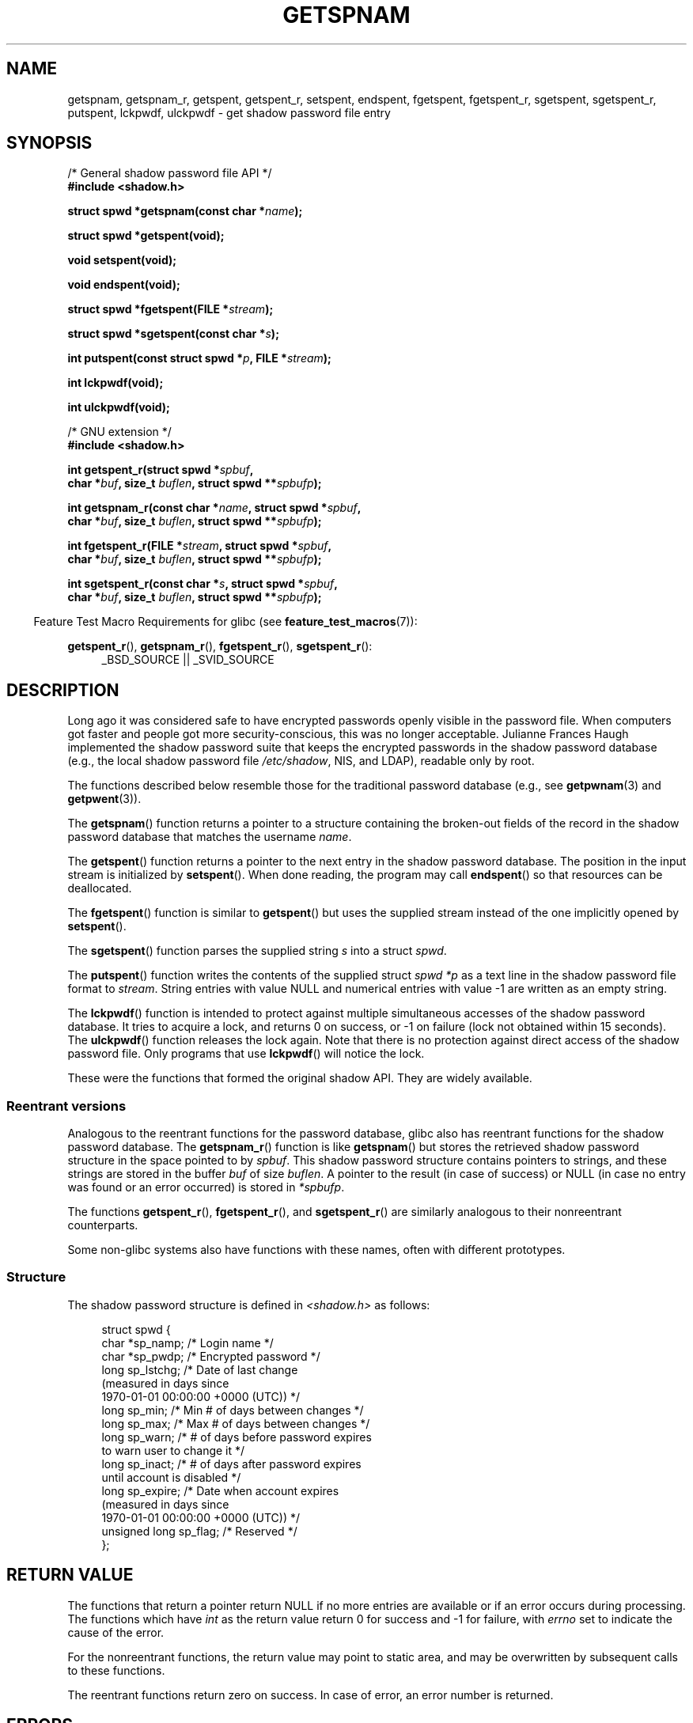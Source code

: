 .\" Copyright (c) 2003 Andries Brouwer (aeb@cwi.nl) and
.\" Walter Harms (walter.harms@informatik.uni-oldenburg.de)
.\"
.\" %%%LICENSE_START(GPL_NOVERSION_ONELINE)
.\" Distributed under GPL
.\" %%%LICENSE_END
.\"
.TH GETSPNAM 3  2015-01-22 "GNU" "Linux Programmer's Manual"
.SH NAME
getspnam, getspnam_r, getspent, getspent_r, setspent, endspent,
fgetspent, fgetspent_r, sgetspent, sgetspent_r, putspent,
lckpwdf, ulckpwdf \- get shadow password file entry
.SH SYNOPSIS
.nf
/* General shadow password file API */
.br
.B #include <shadow.h>
.sp
.BI "struct spwd *getspnam(const char *" name );
.sp
.B struct spwd *getspent(void);
.sp
.B void setspent(void);
.sp
.B void endspent(void);
.sp
.BI "struct spwd *fgetspent(FILE *" stream );
.sp
.BI "struct spwd *sgetspent(const char *" s );
.sp
.BI "int putspent(const struct spwd *" p ", FILE *" stream );
.sp
.B int lckpwdf(void);
.sp
.B int ulckpwdf(void);
.sp
/* GNU extension */
.br
.B #include <shadow.h>
.sp
.BI "int getspent_r(struct spwd *" spbuf ,
.br
.BI "        char *" buf ", size_t " buflen ", struct spwd **" spbufp );
.sp
.BI "int getspnam_r(const char *" name ", struct spwd *" spbuf ,
.br
.BI "        char *" buf ", size_t " buflen ", struct spwd **" spbufp );
.sp
.BI "int fgetspent_r(FILE *" stream ", struct spwd *" spbuf ,
.br
.BI "        char *" buf ", size_t " buflen ", struct spwd **" spbufp );
.sp
.BI "int sgetspent_r(const char *" s ", struct spwd *" spbuf ,
.br
.BI "        char *" buf ", size_t " buflen ", struct spwd **" spbufp );
.fi
.sp
.in -4n
Feature Test Macro Requirements for glibc (see
.BR feature_test_macros (7)):
.in
.sp
.ad l
.BR getspent_r (),
.BR getspnam_r (),
.BR fgetspent_r (),
.BR sgetspent_r ():
.RS 4
_BSD_SOURCE || _SVID_SOURCE
.RE
.ad b
.SH DESCRIPTION
Long ago it was considered safe to have encrypted passwords openly
visible in the password file.
When computers got faster and people
got more security-conscious, this was no longer acceptable.
Julianne Frances Haugh implemented the shadow password suite
that keeps the encrypted passwords in
the shadow password database
(e.g., the local shadow password file
.IR /etc/shadow ,
NIS, and LDAP),
readable only by root.
.LP
The functions described below resemble those for
the traditional password database
(e.g., see
.BR getpwnam (3)
and
.BR getpwent (3)).
.\" FIXME . I've commented out the following for the
.\" moment.  The relationship between PAM and nsswitch.conf needs
.\" to be clearly documented in one place, which is pointed to by
.\" the pages for the user, group, and shadow password functions.
.\" (Jul 2005, mtk)
.\"
.\" This shadow password setup has been superseded by PAM
.\" (pluggable authentication modules), and the file
.\" .I /etc/nsswitch.conf
.\" now describes the sources to be used.
.LP
The
.BR getspnam ()
function returns a pointer to a structure containing
the broken-out fields of the record in the shadow password database
that matches the username
.IR name .
.LP
The
.BR getspent ()
function returns a pointer to the next entry in the shadow password
database.
The position in the input stream is initialized by
.BR setspent ().
When done reading, the program may call
.BR endspent ()
so that resources can be deallocated.
.\" some systems require a call of setspent() before the first getspent()
.\" glibc does not
.LP
The
.BR fgetspent ()
function is similar to
.BR getspent ()
but uses the supplied stream instead of the one implicitly opened by
.BR setspent ().
.LP
The
.BR sgetspent ()
function parses the supplied string
.I s
into a struct
.IR spwd .
.LP
The
.BR putspent ()
function writes the contents of the supplied struct
.I spwd
.I *p
as a text line in the shadow password file format to
.IR stream .
String entries with value NULL and numerical entries with value \-1
are written as an empty string.
.LP
The
.BR lckpwdf ()
function is intended to protect against multiple simultaneous accesses
of the shadow password database.
It tries to acquire a lock, and returns 0 on success,
or \-1 on failure (lock not obtained within 15 seconds).
The
.BR ulckpwdf ()
function releases the lock again.
Note that there is no protection against direct access of the shadow
password file.
Only programs that use
.BR lckpwdf ()
will notice the lock.
.LP
These were the functions that formed the original shadow API.
They are widely available.
.\" Also in libc5
.\" SUN doesn't have sgetspent()
.SS Reentrant versions
Analogous to the reentrant functions for the password database, glibc
also has reentrant functions for the shadow password database.
The
.BR getspnam_r ()
function is like
.BR getspnam ()
but stores the retrieved shadow password structure in the space pointed to by
.IR spbuf .
This shadow password structure contains pointers to strings, and these strings
are stored in the buffer
.I buf
of size
.IR buflen .
A pointer to the result (in case of success) or NULL (in case no entry
was found or an error occurred) is stored in
.IR *spbufp .
.LP
The functions
.BR getspent_r (),
.BR fgetspent_r (),
and
.BR sgetspent_r ()
are similarly analogous to their nonreentrant counterparts.
.LP
Some non-glibc systems also have functions with these names,
often with different prototypes.
.\" SUN doesn't have sgetspent_r()
.SS Structure
The shadow password structure is defined in \fI<shadow.h>\fP as follows:
.sp
.in +4n
.nf
struct spwd {
    char *sp_namp;     /* Login name */
    char *sp_pwdp;     /* Encrypted password */
    long  sp_lstchg;   /* Date of last change
                          (measured in days since
                          1970-01-01 00:00:00 +0000 (UTC)) */
    long  sp_min;      /* Min # of days between changes */
    long  sp_max;      /* Max # of days between changes */
    long  sp_warn;     /* # of days before password expires
                          to warn user to change it */
    long  sp_inact;    /* # of days after password expires
                          until account is disabled */
    long  sp_expire;   /* Date when account expires
                          (measured in days since
                          1970-01-01 00:00:00 +0000 (UTC)) */
    unsigned long sp_flag;  /* Reserved */
};
.fi
.in
.SH RETURN VALUE
The functions that return a pointer return NULL if no more entries
are available or if an error occurs during processing.
The functions which have \fIint\fP as the return value return 0 for
success and \-1 for failure, with
.I errno
set to indicate the cause of the error.
.LP
For the nonreentrant functions, the return value may point to static area,
and may be overwritten by subsequent calls to these functions.
.LP
The reentrant functions return zero on success.
In case of error, an error number is returned.
.SH ERRORS
.TP
.B EACCES
The caller does not have permission to access the shadow password file.
.TP
.B ERANGE
Supplied buffer is too small.
.SH FILES
.TP
.I /etc/shadow
local shadow password database file
.TP
.I /etc/.pwd.lock
lock file
.LP
The include file
.I <paths.h>
defines the constant
.B _PATH_SHADOW
to the pathname of the shadow password file.
.SH ATTRIBUTES
For an explanation of the terms used in this section, see
.BR attributes (7).
.TS
allbox;
lbw13 lb lbw30
l l l.
Interface	Attribute	Value
T{
.BR getspnam ()
T}	Thread safety	T{
MT-Unsafe race:getspnam locale
T}
T{
.BR getspent ()
T}	Thread safety	T{
MT-Unsafe race:getspent
.br
race:spentbuf locale
T}
T{
.BR setspent (),
.br
.BR endspent (),
.br
.BR getspent_r ()
T}	Thread safety	T{
MT-Unsafe race:getspent locale
T}
T{
.BR fgetspent ()
T}	Thread safety	MT-Unsafe race:fgetspent
T{
.BR sgetspent ()
T}	Thread safety	MT-Unsafe race:sgetspent
T{
.BR putspent (),
.br
.BR getspnam_r (),
.br
.BR sgetspent_r ()
T}	Thread safety	MT-Safe locale
T{
.BR lckpwdf (),
.br
.BR ulckpwdf (),
.br
.BR fgetspent_r ()
T}	Thread safety	MT-Safe
.TE

In the above table,
.I getspent
in
.I race:getspent
signifies that if any of the functions
.BR setspent (3),
.BR getspent (3),
.BR getspent_r (3),
or
.BR endspent (3)
are used in parallel in different threads of a program,
then data races could occur.
.SH CONFORMING TO
The shadow password database and its associated API are
not specified in POSIX.1.
However, many other systems provide a similar API.
.SH SEE ALSO
.BR getgrnam (3),
.BR getpwnam (3),
.BR getpwnam_r (3),
.BR shadow (5)
